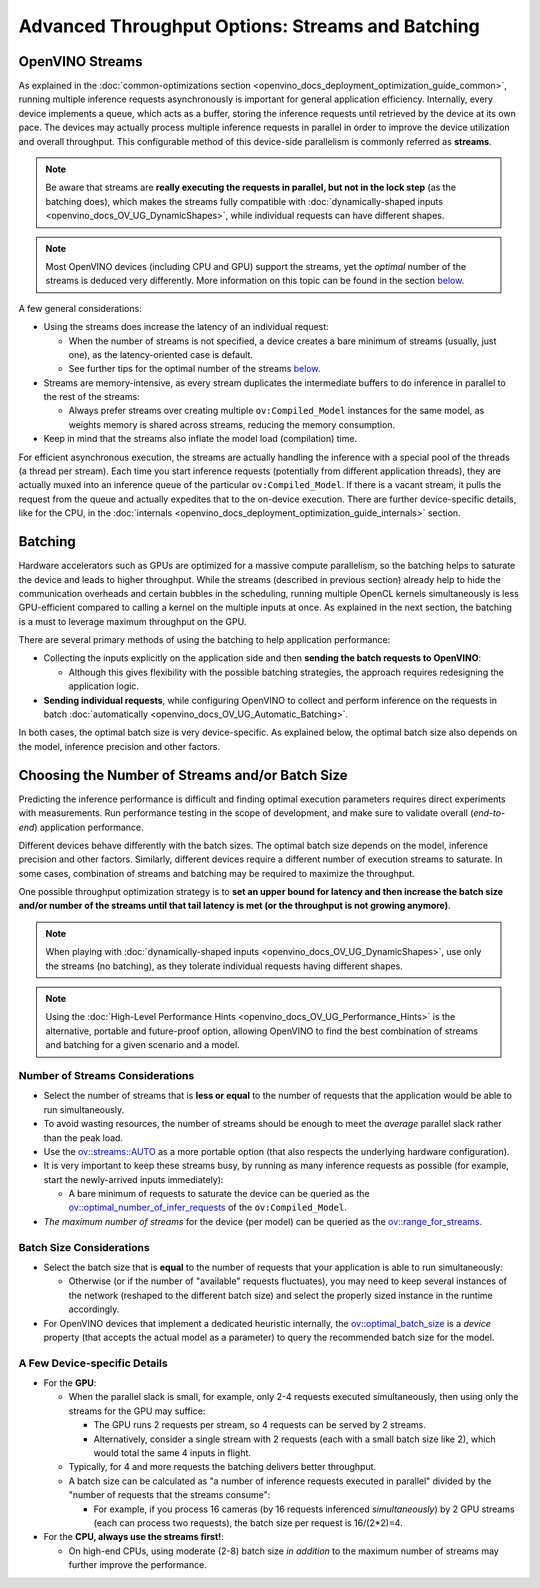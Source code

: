 .. {#openvino_docs_deployment_optimization_guide_tput_advanced}

Advanced Throughput Options: Streams and Batching
=======================================================


.. meta::
   :description: With OpenVINO streams a device may handle processing multiple 
                 inference requests and the batching helps to saturate the 
                 device and leads to higher throughput.
 

OpenVINO Streams
####################

As explained in the :doc:`common-optimizations section <openvino_docs_deployment_optimization_guide_common>`, running multiple inference requests asynchronously is important for general application efficiency.
Internally, every device implements a queue, which acts as a buffer, storing the inference requests until retrieved by the device at its own pace. 
The devices may actually process multiple inference requests in parallel in order to improve the device utilization and overall throughput.
This configurable method of this device-side parallelism is commonly referred as **streams**.

.. note::

   Be aware that streams are **really executing the requests in parallel, but not in the lock step** (as the batching does), which makes the streams fully compatible with :doc:`dynamically-shaped inputs <openvino_docs_OV_UG_DynamicShapes>`, while individual requests can have different shapes.

.. note::

   Most OpenVINO devices (including CPU and GPU) support the streams, yet the *optimal* number of the streams is deduced very differently. More information on this topic can be found in the section `below <#number-of-streams-considerations>`__.

A few general considerations:

* Using the streams does increase the latency of an individual request:

  * When the number of streams is not specified, a device creates a bare minimum of streams (usually, just one), as the latency-oriented case is default.
  * See further tips for the optimal number of the streams `below <#choosing-the-number-of-streams-and-or-batch-size>`__.

* Streams are memory-intensive, as every stream duplicates the intermediate buffers to do inference in parallel to the rest of the streams:

  * Always prefer streams over creating multiple ``ov:Compiled_Model`` instances for the same model, as weights memory is shared across streams, reducing the memory consumption.

* Keep in mind that the streams also inflate the model load (compilation) time.

For efficient asynchronous execution, the streams are actually handling the inference with a special pool of the threads (a thread per stream).
Each time you start inference requests (potentially from different application threads), they are actually muxed into an inference queue of the particular ``ov:Compiled_Model``. 
If there is a vacant stream, it pulls the request from the queue and actually expedites that to the on-device execution.
There are further device-specific details, like for the CPU, in the :doc:`internals <openvino_docs_deployment_optimization_guide_internals>` section.

Batching
####################

Hardware accelerators such as GPUs are optimized for a massive compute parallelism, so the batching helps to saturate the device and leads to higher throughput.
While the streams (described in previous section) already help to hide the communication overheads and certain bubbles in the scheduling, running multiple OpenCL kernels simultaneously is less GPU-efficient compared to calling a kernel on the multiple inputs at once.
As explained in the next section, the batching is a must to leverage maximum throughput on the GPU.

There are several primary methods of using the batching to help application performance:

* Collecting the inputs explicitly on the application side and then **sending the batch requests to OpenVINO**:

  * Although this gives flexibility with the possible batching strategies, the approach requires redesigning the application logic.

* **Sending individual requests**, while configuring OpenVINO to collect and perform inference on the requests in batch :doc:`automatically <openvino_docs_OV_UG_Automatic_Batching>`.

In both cases, the optimal batch size is very device-specific. As explained below, the optimal batch size also depends on the model, inference precision and other factors.


Choosing the Number of Streams and/or Batch Size
################################################

Predicting the inference performance is difficult and finding optimal execution parameters requires direct experiments with measurements.
Run performance testing in the scope of development, and make sure to validate overall (*end-to-end*) application performance.

Different devices behave differently with the batch sizes. The optimal batch size depends on the model, inference precision and other factors.
Similarly, different devices require a different number of execution streams to saturate.
In some cases, combination of streams and batching may be required to maximize the throughput.

One possible throughput optimization strategy is to **set an upper bound for latency and then increase the batch size and/or number of the streams until that tail latency is met (or the throughput is not growing anymore)**.

.. note::

   When playing with :doc:`dynamically-shaped inputs <openvino_docs_OV_UG_DynamicShapes>`, use only the streams (no batching), as they tolerate individual requests having different shapes.

.. note::

   Using the :doc:`High-Level Performance Hints <openvino_docs_OV_UG_Performance_Hints>` is the alternative, portable and future-proof option, allowing OpenVINO to find the best combination of streams and batching for a given scenario and a model. 

Number of Streams Considerations
++++++++++++++++++++++++++++++++

* Select the number of streams that is **less or equal** to the number of requests that the application would be able to run simultaneously.
* To avoid wasting resources, the number of streams should be enough to meet the *average* parallel slack rather than the peak load.
* Use the `ov::streams::AUTO <groupov_runtime_cpp_prop_api.html#doxid-group-ov-runtime-cpp-prop-api-1gaddb29425af71fbb6ad3379c59342ff0e>`__ as a more portable option (that also respects the underlying hardware configuration).
* It is very important to keep these streams busy, by running as many inference requests as possible (for example, start the newly-arrived inputs immediately):

  * A bare minimum of requests to saturate the device can be queried as the `ov::optimal_number_of_infer_requests <groupov_runtime_cpp_prop_api.html#doxid-group-ov-runtime-cpp-prop-api-1ga087c6da667f7c3d8374aec5f6cbba027>`__ of the  ``ov:Compiled_Model``.

* *The maximum number of streams* for the device (per model) can be queried as the `ov::range_for_streams <groupov_runtime_cpp_prop_api.html#doxid-group-ov-runtime-cpp-prop-api-1ga8a5d84196f6873729167aa512c34a94a>`__.

Batch Size Considerations
+++++++++++++++++++++++++

* Select the batch size that is **equal** to the number of requests that your application is able to run simultaneously:

  * Otherwise (or if the number of "available" requests fluctuates), you may need to keep several instances of the network (reshaped to the different batch size) and select the properly sized instance in the runtime accordingly.

* For OpenVINO devices that implement a dedicated heuristic internally, the `ov::optimal_batch_size <groupov_runtime_cpp_prop_api.html#doxid-group-ov-runtime-cpp-prop-api-1ga129bad2da2fc2a40a7d746d86fc9c68d>`__ is a *device* property (that accepts the actual model as a parameter) to query the recommended batch size for the model.


A Few Device-specific Details
+++++++++++++++++++++++++++++

* For the **GPU**:

  * When the parallel slack is small, for example, only 2-4 requests executed simultaneously, then using only the streams for the GPU may suffice:

    * The GPU runs 2 requests per stream, so 4 requests can be served by 2 streams.
    * Alternatively, consider a single stream with 2 requests (each with a small batch size like 2), which would total the same 4 inputs in flight.

  * Typically, for 4 and more requests the batching delivers better throughput.
  * A batch size can be calculated as "a number of inference requests executed in parallel" divided by the "number of requests that the streams consume":

    * For example, if you process 16 cameras (by 16 requests inferenced *simultaneously*) by 2 GPU streams (each can process two requests), the batch size per request is 16/(2*2)=4.

* For the **CPU, always use the streams first!**:

  * On high-end CPUs, using moderate (2-8) batch size *in addition* to the maximum number of streams may further improve the performance.


